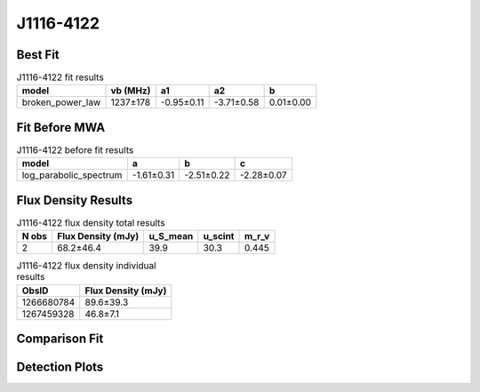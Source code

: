 J1116-4122
==========

Best Fit
--------
.. image:: best_fits/J1116-4122_broken_power_law_fit.png
  :width: 800

.. csv-table:: J1116-4122 fit results
   :header: "model","vb (MHz)","a1","a2","b"

   "broken_power_law","1237±178","-0.95±0.11","-3.71±0.58","0.01±0.00"

Fit Before MWA
--------------
.. image:: before_mwa/J1116-4122_log_parabolic_spectrum_fit.png
  :width: 800

.. csv-table:: J1116-4122 before fit results
   :header: "model","a","b","c"

   "log_parabolic_spectrum","-1.61±0.31","-2.51±0.22","-2.28±0.07"


Flux Density Results
--------------------
.. csv-table:: J1116-4122 flux density total results
   :header: "N obs", "Flux Density (mJy)", "u_S_mean", "u_scint", "m_r_v"

   "2",  "68.2±46.4", "39.9", "30.3", "0.445"

.. csv-table:: J1116-4122 flux density individual results
   :header: "ObsID", "Flux Density (mJy)"

    "1266680784", "89.6±39.3"
    "1267459328", "46.8±7.1"

Comparison Fit
--------------
.. image:: comparison_fits/J1116-4122_comparison_fit.png
  :width: 800

Detection Plots
---------------

.. image:: detection_plots/1266680784_J1116-4122.prepfold.png
  :width: 800

.. image:: on_pulse_plots/1266680784_J1116-4122_100_bins_gaussian_components.png
  :width: 800
.. image:: detection_plots/1267459328_J1116-4122.prepfold.png
  :width: 800

.. image:: on_pulse_plots/1267459328_J1116-4122_1024_bins_gaussian_components.png
  :width: 800